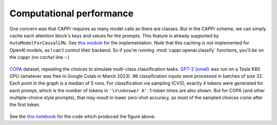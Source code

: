 Computational performance
=========================

One concern was that CAPPr requires as many model calls as there are classes. But in the
CAPPr scheme, we can simply cache each attention block's keys and values for the
prompts. This feature is already supported by ``AutoModelForCausalLM``\ s. See `this
module`_ for the implementation. Note that this caching is not implemented for OpenAI
models, as I can't control their backend. So if you're running
:mod:`cappr.openai.classify` functions, you'll be on the *cappr (no cache)* line :-(

.. _this module: https://github.com/kddubey/cappr/blob/main/src/cappr/huggingface/classify.py

.. figure:: _static/scaling_classes/batch_size_32.png
   :align: center

   `COPA`_ dataset, repeating the choices to simulate multi-class classification tasks.
   `GPT-2 (small)`_ was run on a Tesla K80 GPU (whatever was free in Google Colab in
   March 2023). 96 classification inputs were processed in batches of size 32. Each
   point in the graph is a median of 5 runs. For classification via sampling (CVS),
   exactly 4 tokens were generated for each prompt, which is the number of tokens in
   ``'\n\nAnswer A'``. 1-token times are also shown. But for COPA (and other
   multiple-choice style prompts), that may result in lower zero-shot accuracy, as most
   of the sampled choices come after the first token.

.. _COPA: https://people.ict.usc.edu/~gordon/copa.html

.. _GPT-2 (small): https://huggingface.co/gpt2

See the `this notebook`_ for the code which produced the figure above.

.. _this notebook: https://github.com/kddubey/cappr/blob/main/demos/computational_analysis.ipynb
